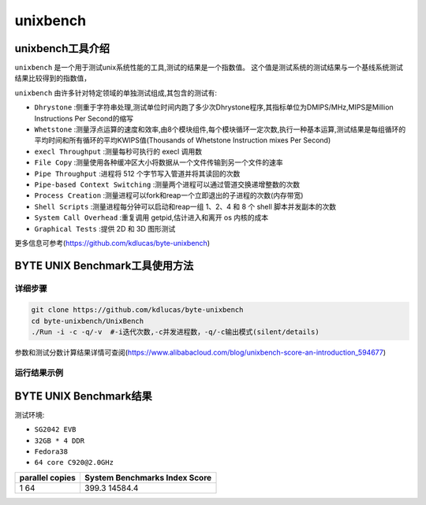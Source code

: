 unixbench
------------------

unixbench工具介绍
>>>>>>>>>>>>>>>>>>>>>>>

``unixbench`` 是一个用于测试unix系统性能的工具,测试的结果是一个指数值。
这个值是测试系统的测试结果与一个基线系统测试结果比较得到的指数值，

``unixbench`` 由许多针对特定领域的单独测试组成,其包含的测试有:

- ``Dhrystone`` :侧重于字符串处理,测试单位时间内跑了多少次Dhrystone程序,其指标单位为DMIPS/MHz,MIPS是Million Instructions Per Second的缩写
- ``Whetstone`` :测量浮点运算的速度和效率,由8个模块组件,每个模块循环一定次数,执行一种基本运算,测试结果是每组循环的平均时间和所有循环的平均KWIPS值(Thousands of Whetstone Instruction mixes Per Second)
- ``execl Throughput`` :测量每秒可执行的 execl 调用数
- ``File Copy`` :测量使用各种缓冲区大小将数据从一个文件传输到另一个文件的速率
- ``Pipe Throughput`` :进程将 512 个字节写入管道并将其读回的次数
- ``Pipe-based Context Switching`` :测量两个进程可以通过管道交换递增整数的次数
- ``Process Creation`` :测量进程可以fork和reap一个立即退出的子进程的次数(内存带宽)
- ``Shell Scripts`` :测量进程每分钟可以启动和reap一组 1、2、4 和 8 个 shell 脚本并发副本的次数
- ``System Call Overhead`` :重复调用 getpid,估计进入和离开 os 内核的成本
- ``Graphical Tests`` :提供 2D 和 3D 图形测试

更多信息可参考(https://github.com/kdlucas/byte-unixbench)


BYTE UNIX Benchmark工具使用方法
>>>>>>>>>>>>>>>>>>>>>>>>>>>>>>>>>>>>

详细步骤
^^^^^^^^^^^^^^^^

.. code:: bash

   git clone https://github.com/kdlucas/byte-unixbench
   cd byte-unixbench/UnixBench
   ./Run -i -c -q/-v  #-i迭代次数,-c并发进程数，-q/-c输出模式(silent/details)

参数和测试分数计算结果详情可查阅(https://www.alibabacloud.com/blog/unixbench-score-an-introduction_594677)

运行结果示例
^^^^^^^^^^^^^^^^

.. figure:: unix_benchmark.png
   :alt: unixbench
   :scale: 20
   :align: center

BYTE UNIX Benchmark结果
>>>>>>>>>>>>>>>>>>>>>>>>>>>>>>>>>>>>

测试环境:

- ``SG2042 EVB``
- ``32GB * 4 DDR``
- ``Fedora38``
- ``64 core C920@2.0GHz``

+-----------------+--------------------------------+
| parallel copies | System Benchmarks Index Score  |
+=================+================================+
| 1               | 399.3                          |
| 64              | 14584.4                        |
+-----------------+--------------------------------+